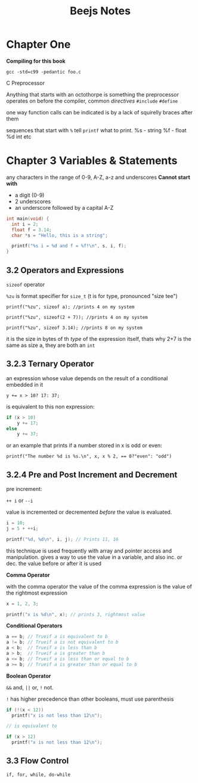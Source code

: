 #+TITLE: Beejs Notes

* Chapter One

*Compiling for this book*

~gcc -std=c99 -pedantic foo.c~

C Preprocessor

Anything that starts with an octothorpe is something the preprocessor operates on before the compiler, common /directives/ ~#include~ ~#define~

one way function calls can be indicated is by a lack of squirelly braces after them

sequences that start with ~%~ tell ~printf~ what to print. %s - string %f - float %d int etc



* Chapter 3 Variables & Statements

any characters in the range of 0-9, A-Z, a-z and underscores
*Cannot start with*
- a digit (0-9)
- 2 underscores
- an underscore followed by a capital A-Z

#+begin_src C
int main(void) {
  int i = 2;
  float f = 3.14;
  char *s = "Hello, this is a string";

  printf("%s i = %d and f = %f!\n", s, i, f);
}
#+end_src

#+RESULTS:
| Hello | this is a string i = 2 and f = 3.140000! |

** 3.2 Operators and Expressions

~sizeof~ operator

~%zu~ is format specifier for ~size_t~ (t is for type, pronounced "size tee")

~printf("%zu", sizeof a); //prints 4 on my system~

~printf("%zu", sizeof(2 + 7)); //prints 4 on my system~

~printf("%zu", sizeof 3.14); //prints 8 on my system~

it is the size in bytes of th /type/ of the expression itself, thats why 2+7 is the same as size a, they are both an ~int~

** 3.2.3 Ternary Operator

an expression whose value depends on the result of a conditional embedded in it

~y += x > 10? 17: 37;~

is equivalent to this non expression:

#+begin_src C
if (x > 10)
    y += 17;
else
    y += 37;
#+end_src

or an example that prints if a number stored in x is odd or even:

~printf("The number %d is %s.\n", x, x % 2, == 0?"even": "odd")~

** 3.2.4 Pre and Post Increment and Decrement

pre increment:

~++ i~ or ~--i~

value is incremented or decremented /before/ the value is evaluated.

#+begin_src C
i = 10;
j = 5 + ++i;

printf("%d, %d\n", i, j); // Prints 11, 16
#+end_src

this technique is used frequently with array and pointer access and manipulation. gives a way to use the value in a variable, and also inc. or dec. the value before or after it is used

*Comma Operator*

with the comma operator the value of the comma expression is the value of the rightmost expression

#+begin_src C
x = 1, 2, 3;

printf("x is %d\n", x); // prints 3, rightmost value
#+end_src

*Conditional Operators*

#+begin_src C
a == b; // Trueif a is equivalent to b
a != b; // Trueif a is not equivalent to b
a < b;  // Trueif a is less than b
a > b;  // Trueif a is greater than b
a <= b; // Trueif a is less than or equal to b
a >= b; // Trueif a is greater than or equal to b
#+end_src


*Boolean Operator*

~&&~ and, ~||~ or, ~!~ not.

~!~ has higher precedence than other booleans, must use parenthesis

#+begin_src C
if (!(x < 12))
  printf("x is not less than 12\n");

// is equivalent to

if (x > 12)
  printf("x is not less than 12\n");
#+end_src

** 3.3 Flow Control

~if, for, while, do-while~
